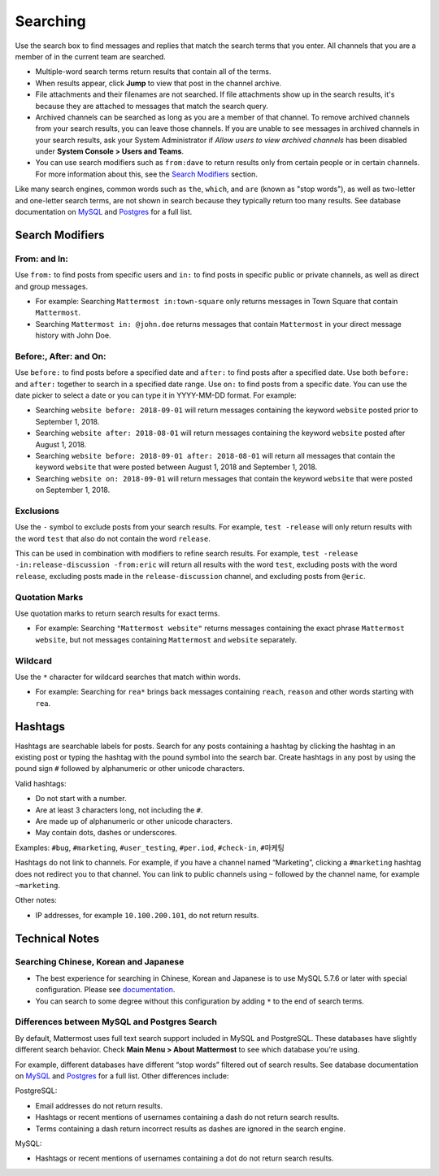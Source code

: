 Searching
=========

Use the search box to find messages and replies that match the search terms that you enter. All channels that you are a member of in the current team are searched.

- Multiple-word search terms return results that contain all of the terms.
- When results appear, click **Jump** to view that post in the channel archive.
- File attachments and their filenames are not searched. If file attachments show up in the search results, it's because they are attached to messages that match the search query.
- Archived channels can be searched as long as you are a member of that channel. To remove archived channels from your search results, you can leave those channels. If you are unable to see messages in archived channels in your search results, ask your System Administrator if *Allow users to view archived channels* has been disabled under **System Console > Users and Teams**.
-  You can use search modifiers such as ``from:dave`` to return results only from certain people or in certain channels. For more information about this, see the `Search Modifiers`_ section.

Like many search engines, common words such as ``the``, ``which``, and ``are`` (known as "stop words"), as well as two-letter and one-letter search terms, are not shown in search because they typically return too many results. See database documentation on `MySQL`_ and `Postgres`_ for a full list.

Search Modifiers
----------------

From: and In:
^^^^^^^^^^^^^

Use ``from:`` to find posts from specific users and ``in:`` to find posts in specific public or private channels, as well as direct and group messages.

-  For example: Searching ``Mattermost in:town-square`` only returns
   messages in Town Square that contain ``Mattermost``.
-  Searching ``Mattermost in: @john.doe`` returns messages that contain ``Mattermost`` in your direct message history with John Doe. 

Before:, After: and On:
^^^^^^^^^^^^^^^^^^^^^^^

Use ``before:`` to find posts before a specified date and ``after:`` to find posts after a specified date. Use both ``before:`` and ``after:`` together to search in a specified date range.  Use ``on:`` to find posts from a specific date.  You can use the date picker to select a date or you can type it in YYYY-MM-DD format. For example: 

-  Searching ``website before: 2018-09-01`` will return messages containing the keyword ``website`` posted prior to September 1, 2018.     
-  Searching ``website after: 2018-08-01`` will return messages containing the keyword ``website`` posted after August 1, 2018.  
-  Searching ``website before: 2018-09-01 after: 2018-08-01`` will return all messages that contain the keyword ``website`` that were posted between August 1, 2018 and September 1, 2018. 
-  Searching ``website on: 2018-09-01`` will return messages that contain the keyword ``website`` that were posted on September 1, 2018.

.. image:: ../../images/calendar2.png
  :width: 300 px
  
Exclusions
^^^^^^^^^^

Use the ``-`` symbol to exclude posts from your search results. For example, ``test -release`` will only return results with the word ``test`` that also do not contain the word ``release``.

This can be used in combination with modifiers to refine search results. For example, ``test -release -in:release-discussion -from:eric`` will return all results with the word ``test``, excluding posts with the word ``release``, excluding posts made in the ``release-discussion`` channel, and excluding posts from ``@eric``. 

Quotation Marks
^^^^^^^^^^^^^^^^^

Use quotation marks to return search results for exact terms.

-  For example: Searching ``"Mattermost website"`` returns messages
   containing the exact phrase ``Mattermost website``, but not messages
   containing ``Mattermost`` and ``website`` separately.

Wildcard
^^^^^^^^^

Use the ``*`` character for wildcard searches that match within words.

-  For example: Searching for ``rea*`` brings back messages containing
   ``reach``, ``reason`` and other words starting with ``rea``.
   


Hashtags
--------

Hashtags are searchable labels for posts. Search for any posts
containing a hashtag by clicking the hashtag in an existing post or
typing the hashtag with the pound symbol into the search bar. Create
hashtags in any post by using the pound sign ``#`` followed by
alphanumeric or other unicode characters.

Valid hashtags:

- Do not start with a number.
- Are at least 3 characters long, not including the ``#``.
- Are made up of alphanumeric or other unicode characters.
- May contain dots, dashes or underscores.

Examples: ``#bug``, ``#marketing``, ``#user_testing``,
``#per.iod``, ``#check-in``, ``#마케팅``

Hashtags do not link to channels. For example, if you have a channel
named “Marketing”, clicking a ``#marketing`` hashtag does not redirect
you to that channel. You can link to public channels using ``~`` followed
by the channel name, for example ``~marketing``.

Other notes:

-  IP addresses, for example ``10.100.200.101``, do not return results.

Technical Notes
---------------

Searching Chinese, Korean and Japanese
^^^^^^^^^^^^^^^^^^^^^^^^^^^^^^^^^^^^^^

-  The best experience for searching in Chinese, Korean and Japanese is
   to use MySQL 5.7.6 or later with special configuration. Please see
   `documentation`_.
-  You can search to some degree without this configuration by adding
   ``*`` to the end of search terms.

Differences between MySQL and Postgres Search
^^^^^^^^^^^^^^^^^^^^^^^^^^^^^^^^^^^^^^^^^^^^^

By default, Mattermost uses full text search support included in MySQL
and PostgreSQL. These databases have slightly different search behavior.
Check **Main Menu > About Mattermost** to see which database you’re
using.

For example, different databases have different “stop words” filtered
out of search results. See database documentation on `MySQL`_ and
`Postgres`_ for a full list. Other differences include:

PostgreSQL:

- Email addresses do not return results.
- Hashtags or recent mentions of usernames containing a dash do not return search results.
- Terms containing a dash return incorrect results as dashes are ignored in the search engine.

MySQL:

- Hashtags or recent mentions of usernames containing a dot do not return search results.

.. _documentation: https://docs.mattermost.com/install/i18n.html
.. _MySQL: http://dev.mysql.com/doc/refman/5.7/en/fulltext-stopwords.html
.. _Postgres: https://www.apt-browse.org/browse/debian/jessie/main/amd64/postgresql-9.4/9.4.18-0+deb8u1/file/usr/share/postgresql/9.4/tsearch_data/english.stop
